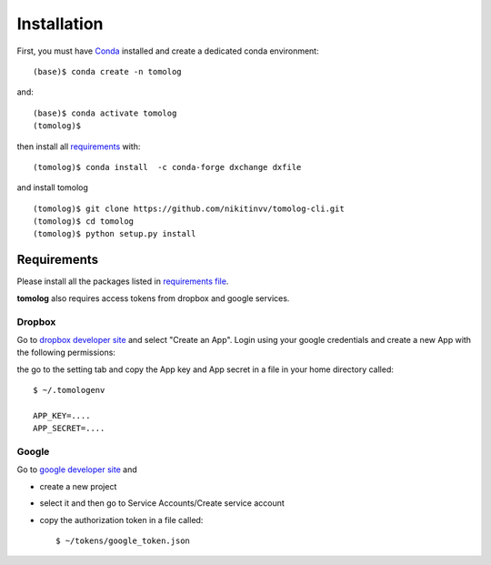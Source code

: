 ============
Installation
============

First, you must have `Conda <https://docs.conda.io/en/latest/miniconda.html>`_
installed and create a dedicated conda environment::

    (base)$ conda create -n tomolog

and::

    (base)$ conda activate tomolog
    (tomolog)$ 

then install all `requirements <https://github.com/xray-imaging/mosaic/blob/main/requirements.txt>`_ with::

    (tomolog)$ conda install  -c conda-forge dxchange dxfile

and install tomolog
::

    (tomolog)$ git clone https://github.com/nikitinvv/tomolog-cli.git
    (tomolog)$ cd tomolog
    (tomolog)$ python setup.py install


Requirements
============

Please install all the packages listed in `requirements file <https://github.com/nikitinvv/tomolog-cli/blob/main/envs/requirements.txt>`_. 

**tomolog** also requires access tokens from dropbox and google services.

Dropbox
-------

Go to `dropbox developer site <https://www.dropbox.com/lp/developers>`_ and select "Create an App". Login using your google credentials and create a new App with the following permissions:

.. image:: img/dropbox_01.png
   :width: 720px
   :alt: project

the go to the setting tab and copy the App key and App secret in a file in your home directory called:

::

    $ ~/.tomologenv 

    APP_KEY=....
    APP_SECRET=....

Google
------

Go to `google developer site <https://console.cloud.google.com/apis/dashboard?pli=1&project=usr32idc>`_ and 

- create a new project  
- select it and then go to Service Accounts/Create service account
- copy the authorization token in a file called::

    $ ~/tokens/google_token.json

